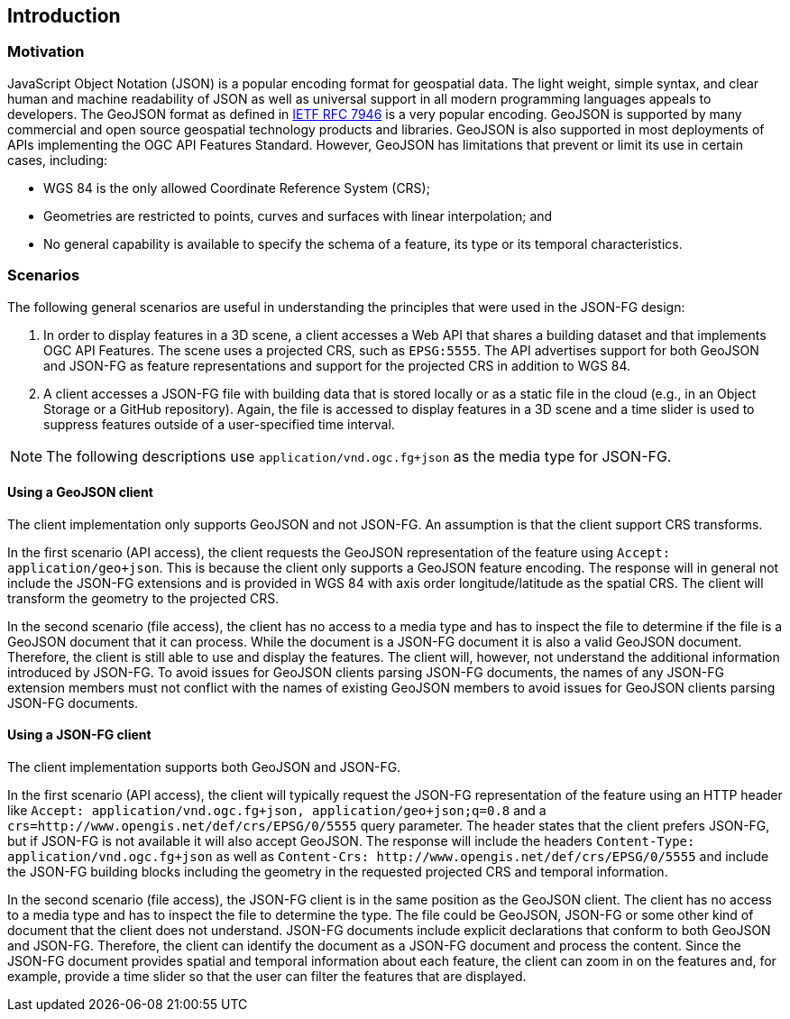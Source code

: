 == Introduction

=== Motivation

JavaScript Object Notation (JSON) is a popular encoding format for geospatial data. The light weight, simple syntax, and clear human and machine readability of JSON as well as universal support in all modern programming languages appeals to developers. The GeoJSON format as defined in https://datatracker.ietf.org/doc/html/rfc7946[IETF RFC 7946] is a very popular encoding.  GeoJSON is supported by many commercial and open source geospatial technology products and libraries.  GeoJSON is also supported in most deployments of APIs implementing the OGC API Features Standard. However, GeoJSON has limitations that prevent or limit its use in certain cases, including:

* WGS 84 is the only allowed Coordinate Reference System (CRS);
* Geometries are restricted to points, curves and surfaces with linear interpolation; and
* No general capability is available to specify the schema of a feature, its type or its temporal characteristics.

=== Scenarios

The following general scenarios are useful in understanding the principles that were used in the JSON-FG design:

1. In order to display features in a 3D scene, a client accesses a Web API that shares a building dataset and that implements OGC API Features. The scene uses a projected CRS, such as `EPSG:5555`. The API advertises support for both GeoJSON and JSON-FG as feature representations and support for the projected CRS in addition to WGS 84.
2. A client accesses a JSON-FG file with building data that is stored locally or as a static file in the cloud (e.g., in an Object Storage or a GitHub repository). Again, the file is accessed to display features in a 3D scene and a time slider is used to suppress features outside of a user-specified time interval.

NOTE: The following descriptions use `application/vnd.ogc.fg+json` as the media type for JSON-FG.

==== Using a GeoJSON client

The client implementation only supports GeoJSON and not JSON-FG.  An assumption is that the client support CRS transforms.

In the first scenario (API access), the client requests the GeoJSON representation of the feature using `Accept: application/geo+json`. This is because the client only supports a GeoJSON feature encoding. The response will in general not include the JSON-FG extensions and is provided in WGS 84 with axis order longitude/latitude as the spatial CRS. The client will transform the geometry to the projected CRS.

In the second scenario (file access), the client has no access to a media type and has to inspect the file to determine if the file is a GeoJSON document that it can process. While the document is a JSON-FG document it is also a valid GeoJSON document.  Therefore, the client is still able to use and display the features. The client will, however, not understand the additional information introduced by JSON-FG. To avoid issues for GeoJSON clients parsing JSON-FG documents, the names of any JSON-FG extension members must not conflict with the names of existing GeoJSON members to avoid issues for GeoJSON clients parsing JSON-FG documents.

==== Using a JSON-FG client

The client implementation supports both GeoJSON and JSON-FG.

In the first scenario (API access), the client will typically request the JSON-FG representation of the feature using an HTTP header like `Accept: application/vnd.ogc.fg+json, application/geo+json;q=0.8` and a `crs=http://www.opengis.net/def/crs/EPSG/0/5555` query parameter. The header states that the client prefers JSON-FG, but if JSON-FG is not available it will also accept GeoJSON. The response will include the headers `Content-Type: application/vnd.ogc.fg+json` as well as `Content-Crs: \http://www.opengis.net/def/crs/EPSG/0/5555` and include the JSON-FG building blocks including the geometry in the requested projected CRS and temporal information.

In the second scenario (file access), the JSON-FG client is in the same position as the GeoJSON client.  The client has no access to a media type and has to inspect the file to determine the type. The file could be GeoJSON, JSON-FG or some other kind of document that the client does not understand. JSON-FG documents include explicit declarations that conform to both GeoJSON and JSON-FG. Therefore, the client can identify the document as a JSON-FG document and process the content. Since the JSON-FG document provides spatial and temporal information about each feature, the client can zoom in on the features and, for example, provide a time slider so that the user can filter the features that are displayed.

